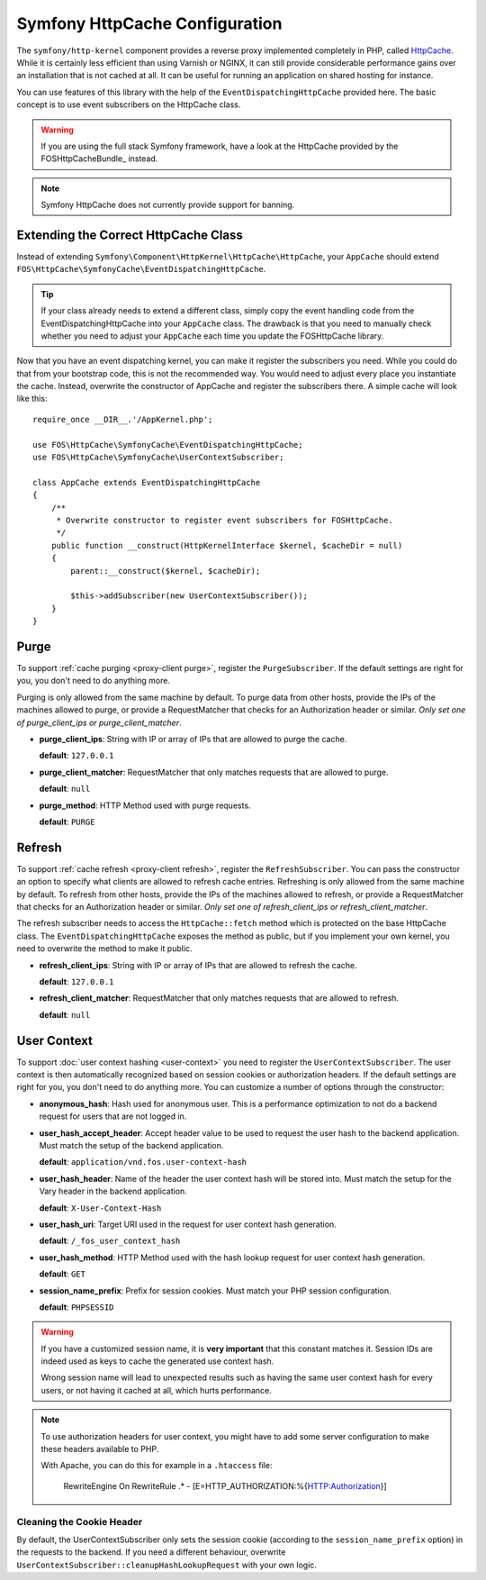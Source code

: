 .. _symfony httpcache configuration:

Symfony HttpCache Configuration
-------------------------------

The ``symfony/http-kernel`` component provides a reverse proxy implemented
completely in PHP, called `HttpCache`_. While it is certainly less efficient
than using Varnish or NGINX, it can still provide considerable performance
gains over an installation that is not cached at all. It can be useful for
running an application on shared hosting for instance.

You can use features of this library with the help of the
``EventDispatchingHttpCache`` provided here. The basic concept is to use event
subscribers on the HttpCache class.

.. warning::

    If you are using the full stack Symfony framework, have a look at the
    HttpCache provided by the FOSHttpCacheBundle_ instead.

.. note::

    Symfony HttpCache does not currently provide support for banning.

Extending the Correct HttpCache Class
~~~~~~~~~~~~~~~~~~~~~~~~~~~~~~~~~~~~~

Instead of extending ``Symfony\Component\HttpKernel\HttpCache\HttpCache``, your
``AppCache`` should extend ``FOS\HttpCache\SymfonyCache\EventDispatchingHttpCache``.

.. tip::

    If your class already needs to extend a different class, simply copy the
    event handling code from the EventDispatchingHttpCache into your
    ``AppCache`` class. The drawback is that you need to manually check whether
    you need to adjust your ``AppCache`` each time you update the FOSHttpCache
    library.

Now that you have an event dispatching kernel, you can make it register the
subscribers you need. While you could do that from your bootstrap code, this is
not the recommended way. You would need to adjust every place you instantiate
the cache. Instead, overwrite the constructor of AppCache and register the
subscribers there. A simple cache will look like this::

    require_once __DIR__.'/AppKernel.php';

    use FOS\HttpCache\SymfonyCache\EventDispatchingHttpCache;
    use FOS\HttpCache\SymfonyCache\UserContextSubscriber;

    class AppCache extends EventDispatchingHttpCache
    {
        /**
         * Overwrite constructor to register event subscribers for FOSHttpCache.
         */
        public function __construct(HttpKernelInterface $kernel, $cacheDir = null)
        {
            parent::__construct($kernel, $cacheDir);

            $this->addSubscriber(new UserContextSubscriber());
        }
    }

Purge
~~~~~

To support :ref:`cache purging <proxy-client purge>`, register the
``PurgeSubscriber``. If the default settings are right for you, you don't
need to do anything more.

Purging is only allowed from the same machine by default. To purge data from
other hosts, provide the IPs of the machines allowed to purge, or provide a
RequestMatcher that checks for an Authorization header or similar. *Only set
one of purge_client_ips or purge_client_matcher*.

* **purge_client_ips**: String with IP or array of IPs that are allowed to
  purge the cache.

  **default**: ``127.0.0.1``

* **purge_client_matcher**: RequestMatcher that only matches requests that are
  allowed to purge.

  **default**: ``null``

* **purge_method**: HTTP Method used with purge requests.

  **default**: ``PURGE``

Refresh
~~~~~~~

To support :ref:`cache refresh <proxy-client refresh>`, register the
``RefreshSubscriber``. You can pass the constructor an option to specify
what clients are allowed to refresh cache entries. Refreshing is only allowed
from the same machine by default. To refresh from other hosts, provide the
IPs of the machines allowed to refresh, or provide a RequestMatcher that
checks for an Authorization header or similar. *Only set one of
refresh_client_ips or refresh_client_matcher*.

The refresh subscriber needs to access the ``HttpCache::fetch`` method which
is protected on the base HttpCache class. The ``EventDispatchingHttpCache``
exposes the method as public, but if you implement your own kernel, you need
to overwrite the method to make it public.

* **refresh_client_ips**: String with IP or array of IPs that are allowed to
  refresh the cache.

  **default**: ``127.0.0.1``

* **refresh_client_matcher**: RequestMatcher that only matches requests that are
  allowed to refresh.

  **default**: ``null``

.. _symfony-cache user context:

User Context
~~~~~~~~~~~~

To support :doc:`user context hashing <user-context>` you need to register the
``UserContextSubscriber``. The user context is then automatically recognized
based on session cookies or authorization headers. If the default settings are
right for you, you don't need to do anything more. You can customize a number of
options through the constructor:

* **anonymous_hash**: Hash used for anonymous user. This is a performance
  optimization to not do a backend request for users that are not logged in.

* **user_hash_accept_header**: Accept header value to be used to request the
  user hash to the backend application. Must match the setup of the backend
  application.

  **default**: ``application/vnd.fos.user-context-hash``

* **user_hash_header**: Name of the header the user context hash will be stored
  into. Must match the setup for the Vary header in the backend application.

  **default**: ``X-User-Context-Hash``

* **user_hash_uri**: Target URI used in the request for user context hash
  generation.

  **default**: ``/_fos_user_context_hash``

* **user_hash_method**: HTTP Method used with the hash lookup request for user
  context hash generation.

  **default**: ``GET``

* **session_name_prefix**: Prefix for session cookies. Must match your PHP session configuration.

  **default**: ``PHPSESSID``

.. warning::

    If you have a customized session name, it is **very important** that this
    constant matches it.
    Session IDs are indeed used as keys to cache the generated use context hash.

    Wrong session name will lead to unexpected results such as having the same
    user context hash for every users, or not having it cached at all, which
    hurts performance.

.. note::

    To use authorization headers for user context, you might have to add some server
    configuration to make these headers available to PHP.

    With Apache, you can do this for example in a ``.htaccess`` file:

        RewriteEngine On
        RewriteRule .* - [E=HTTP_AUTHORIZATION:%{HTTP:Authorization}]

Cleaning the Cookie Header
^^^^^^^^^^^^^^^^^^^^^^^^^^

By default, the UserContextSubscriber only sets the session cookie (according to
the ``session_name_prefix`` option) in the requests to the backend. If you need
a different behaviour, overwrite ``UserContextSubscriber::cleanupHashLookupRequest``
with your own logic.

.. _HttpCache: http://symfony.com/doc/current/book/http_cache.html#symfony-reverse-proxy
